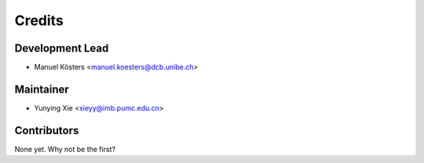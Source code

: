 =======
Credits
=======

Development Lead
----------------

* Manuel Kösters <manuel.koesters@dcb.unibe.ch>

Maintainer
----------

* Yunying Xie <xieyy@imb.pumc.edu.cn>

Contributors
------------

None yet. Why not be the first?
